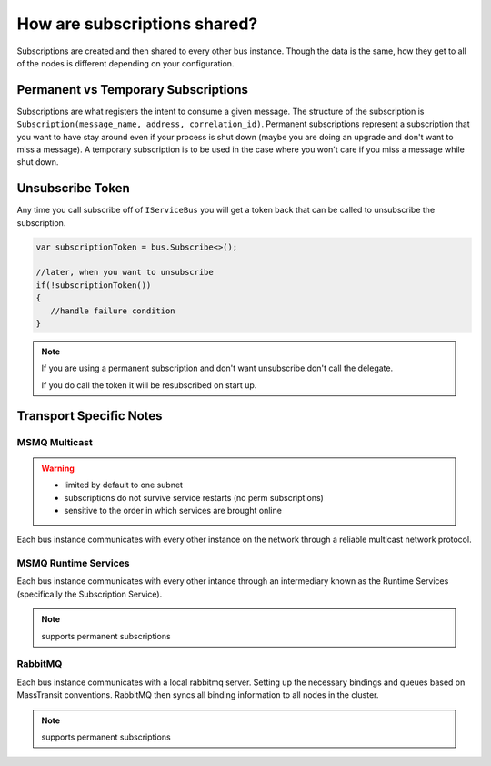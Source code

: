 How are subscriptions shared?
"""""""""""""""""""""""""""""

Subscriptions are created and then shared to every other bus instance. Though the data 
is the same, how they get to all of the nodes is different depending on your configuration.


Permanent vs Temporary Subscriptions
''''''''''''''''''''''''''''''''''''

Subscriptions are what registers the intent to consume a given message. The structure of the 
subscription is ``Subscription(message_name, address, correlation_id)``. Permanent subscriptions
represent a subscription that you want to have stay around even if your process is shut down
(maybe you are doing an upgrade and don't want to miss a message). A temporary subscription
is to be used in the case where you won't care if you miss a message while shut down. 

Unsubscribe Token
'''''''''''''''''

Any time you call subscribe off of ``IServiceBus`` you will get a token back that can be called
to unsubscribe the subscription.

.. sourcecode:: csharp

    var subscriptionToken = bus.Subscribe<>();
    
    //later, when you want to unsubscribe
    if(!subscriptionToken())
    {
       //handle failure condition 
    }

.. note::

    If you are using a permanent subscription and don't want unsubscribe don't call the delegate.
    
    If you do call the token it will be resubscribed on start up.

Transport Specific Notes
''''''''''''''''''''''''

MSMQ Multicast
--------------

.. warning::

    - limited by default to one subnet
    - subscriptions do not survive service restarts (no perm subscriptions)
    - sensitive to the order in which services are brought online

Each bus instance communicates with every other instance on the network through a reliable
multicast network protocol.

MSMQ Runtime Services
---------------------

Each bus instance communicates with every other intance through an intermediary known as
the Runtime Services (specifically the Subscription Service). 

.. note::

    supports permanent subscriptions

RabbitMQ
--------

Each bus instance communicates with a local rabbitmq server. Setting up the necessary
bindings and queues based on MassTransit conventions. RabbitMQ then syncs all binding
information to all nodes in the cluster.

.. note::

    supports permanent subscriptions